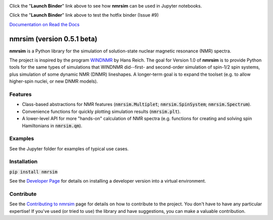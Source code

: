 .. image:: https://mybinder.org/badge_logo.svg
   :target: https://mybinder.org/v2/gh/sametz/nmrsim/master?filepath=jupyter

Click the "**Launch Binder**" link above
to see how **nmrsim** can be used in Jupyter notebooks.

.. image:: https://mybinder.org/badge_logo.svg
   :target: https://mybinder.org/v2/gh/sametz/nmrsim/hotfix-binder?filepath=jupyter

Click the "**Launch Binder**" link above
to test the hotfix binder (Issue #9)

`Documentation on Read the Docs <https://nmrsim.readthedocs.io/>`_

nmrsim (version 0.5.1 beta)
============================

**nmrsim** is a Python library for the simulation of solution-state nuclear magnetic resonance (NMR) spectra.

The project is inspired by the program `WINDNMR <https://www.chem.wisc.edu/areas/reich/plt/windnmr.htm>`_ by Hans
Reich. The goal for Version 1.0 of **nmrsim** is to provide Python tools for the same types of simulations that
WINDNMR did--first- and second-order simulation of spin-1/2 spin systems, plus simulation of some dynamic NMR (DNMR)
lineshapes. A longer-term goal is to expand the toolset (e.g. to allow higher-spin nuclei, or new DNMR models).

Features
--------
* Class-based abstractions for NMR features (:code:`nmrsim.Multiplet`; :code:`nmrsim.SpinSystem`;
  :code:`nmrsim.Spectrum`).
* Convenience functions for quickly plotting simulation results (:code:`nmrsim.plt`).
* A lower-level API for more "hands-on" calculation of NMR spectra (e.g. functions for creating and solving spin
  Hamiltonians in :code:`nmrsim.qm`).

Examples
--------

See the Jupyter folder for examples of typical use cases.

Installation
------------

:code:`pip install nmrsim`

See the `Developer Page`_
for details on installing a developer version into a virtual environment.

.. _Developer Page: DEVELOPERS.rst

Contribute
----------

See the `Contributing to nmrsim`_ page for details
on how to contribute to the project.
You don't have to have any particular expertise!
If you've used (or tried to use) the library and have suggestions,
you can make a valuable contribution.

.. _Contributing to nmrsim: CONTRIBUTING.rst
